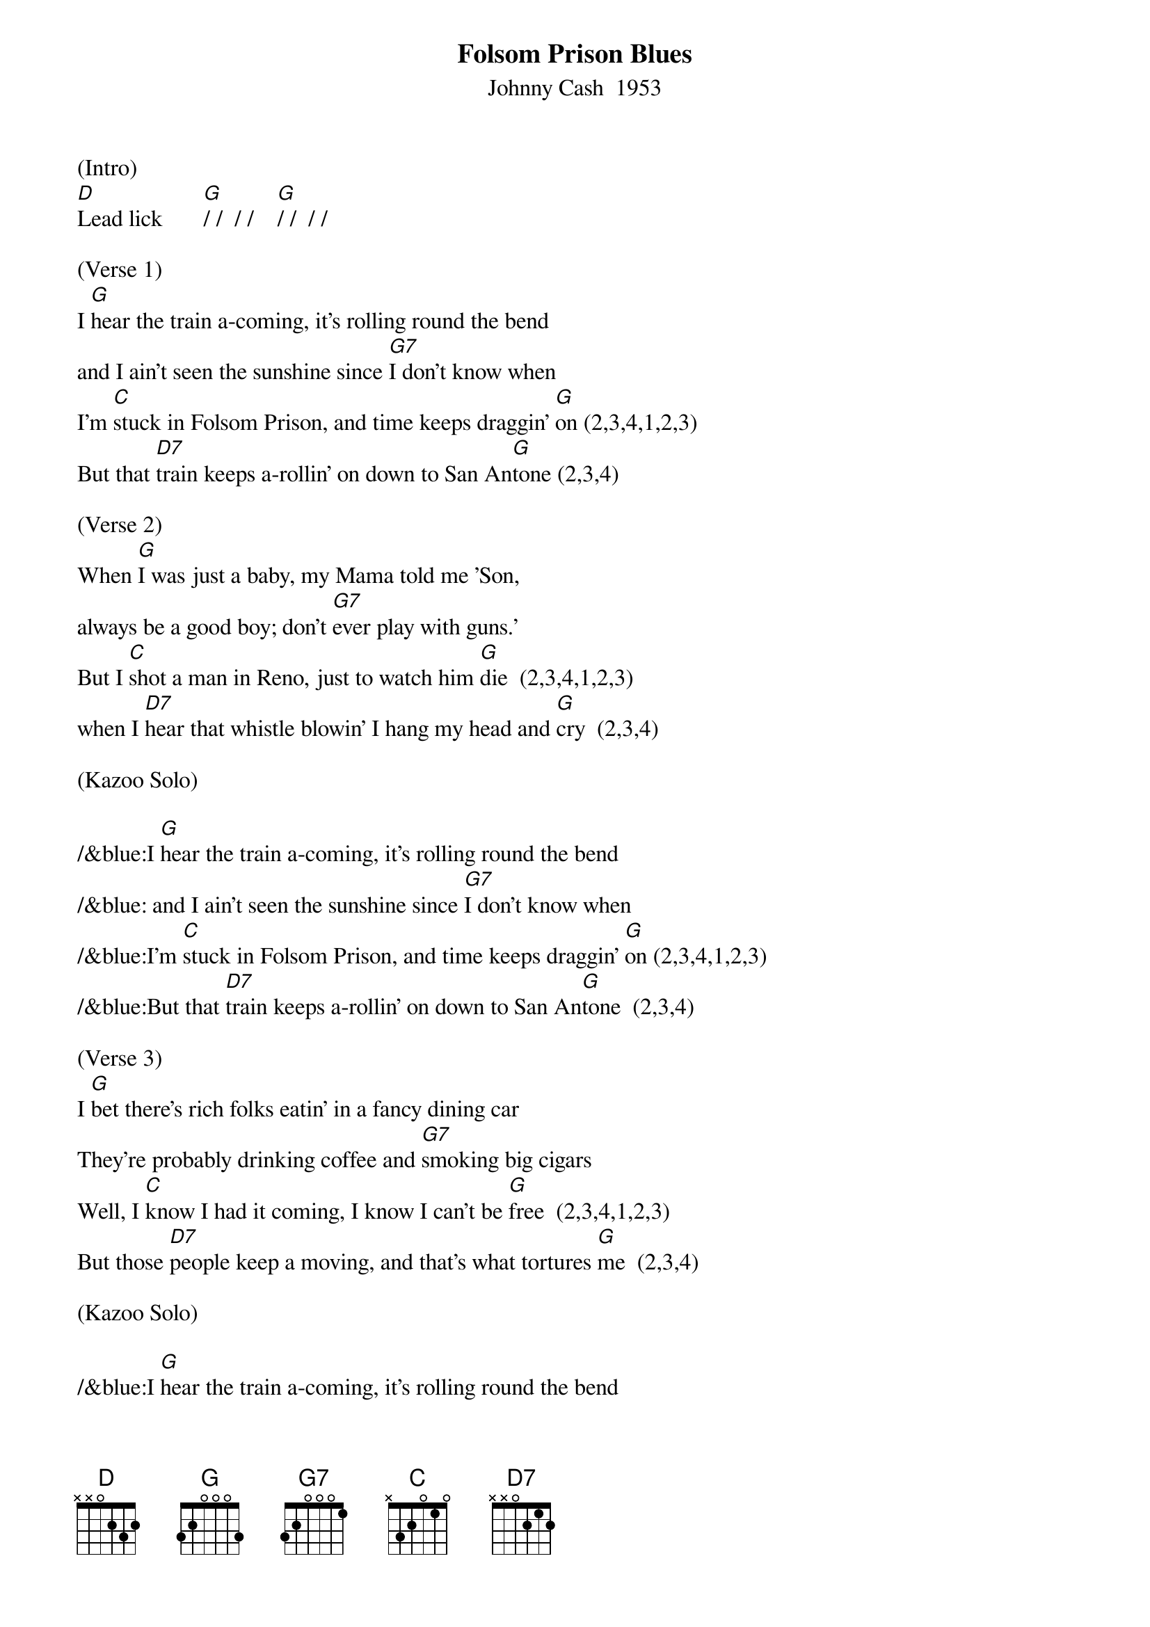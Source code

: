 {title: Folsom Prison Blues}
{subtitle: Johnny Cash  1953}
{key: G}
{time: 2/2}

(Intro)
[D]Lead lick       [G]/ /  / /    [G]/ /  / /

(Verse 1)
I [G]hear the train a-coming, it's rolling round the bend
and I ain't seen the sunshine since [G7]I don't know when
I'm [C]stuck in Folsom Prison, and time keeps draggin' [G]on (2,3,4,1,2,3)
But that [D7]train keeps a-rollin' on down to San An[G]tone (2,3,4)

(Verse 2)
When [G]I was just a baby, my Mama told me 'Son,
always be a good boy; don't [G7]ever play with guns.'
But I [C]shot a man in Reno, just to watch him [G]die  (2,3,4,1,2,3)
when I [D7]hear that whistle blowin' I hang my head and [G]cry  (2,3,4) 

(Kazoo Solo)

/&blue:I [G]hear the train a-coming, it's rolling round the bend
/&blue: and I ain't seen the sunshine since [G7]I don't know when
/&blue:I'm [C]stuck in Folsom Prison, and time keeps draggin' [G]on (2,3,4,1,2,3)
/&blue:But that [D7]train keeps a-rollin' on down to San An[G]tone  (2,3,4)

(Verse 3)
I [G]bet there's rich folks eatin' in a fancy dining car
They're probably drinking coffee and [G7]smoking big cigars
Well, I [C]know I had it coming, I know I can't be [G]free  (2,3,4,1,2,3)
But those [D7]people keep a moving, and that's what tortures [G]me  (2,3,4)

(Kazoo Solo)

/&blue:I [G]hear the train a-coming, it's rolling round the bend
/&blue: and I ain't seen the sunshine since [G7]I don't know when
/&blue:I'm [C]stuck in Folsom Prison, and time keeps draggin' [G]on  (2,3,4,1,2,3)
/&blue:But that [D7]train keeps a-rollin' on down to San An[G]tone  (2,3,4)


(Verse 4)
Well, if they [G]freed me from this prison, if that railroad train was mine
I bet I'd move it on a little [G7]farther down the line
[C]Far from Folsom Prison, that's where I want to [G]stay  (2,3,4,1,2,3)
And I'd [D7]let that lonesome whistle blow my blues a[G]way    [G]       [G]       [G(Hold)] 
